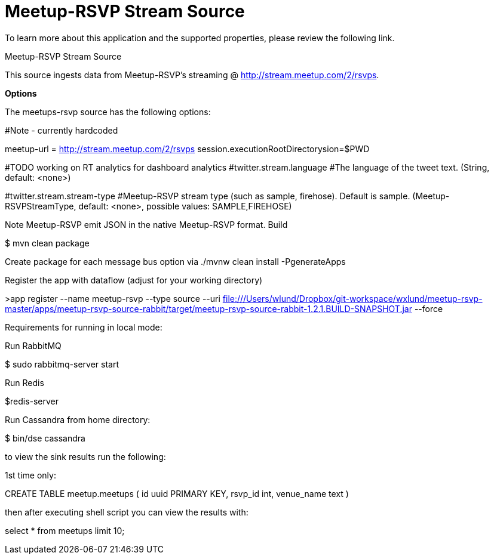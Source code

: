 # Meetup-RSVP Stream Source

To learn more about this application and the supported properties, please review the following link.

Meetup-RSVP Stream Source

This source ingests data from Meetup-RSVP’s streaming @ http://stream.meetup.com/2/rsvps.

*Options*

The meetups-rsvp source has the following options:

#Note - currently hardcoded

meetup-url = http://stream.meetup.com/2/rsvps
session.executionRootDirectorysion=$PWD

#TODO working on RT analytics for dashboard analytics
#twitter.stream.language
#The language of the tweet text. (String, default: <none>)

#twitter.stream.stream-type
#Meetup-RSVP stream type (such as sample, firehose). Default is sample. (Meetup-RSVPStreamType, default: <none>, possible values: SAMPLE,FIREHOSE)

Note
Meetup-RSVP emit JSON in the native Meetup-RSVP format.
Build

$ mvn clean package

Create package for each message bus option via
./mvnw clean install -PgenerateApps

Register the app with dataflow (adjust for your working directory)

>app register --name meetup-rsvp --type source --uri file:///Users/wlund/Dropbox/git-workspace/wxlund/meetup-rsvp-master/apps/meetup-rsvp-source-rabbit/target/meetup-rsvp-source-rabbit-1.2.1.BUILD-SNAPSHOT.jar --force

Requirements for running in local mode:

Run RabbitMQ

$ sudo rabbitmq-server start

Run Redis

$redis-server

Run Cassandra from home directory:

$ bin/dse cassandra

to view the sink results run the following:

1st time only:

CREATE TABLE meetup.meetups (
    id uuid PRIMARY KEY,
    rsvp_id int,
    venue_name text
)

then after executing shell script you can view the results with:

select * from meetups limit 10;

